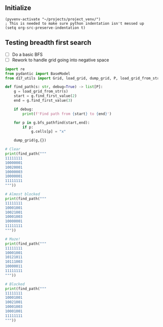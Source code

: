** Initialize 
#+BEGIN_SRC elisp
  (pyvenv-activate "~/projects/project_venv/")
  ; This is needed to make sure python indentation isn't messed up
  (setq org-src-preserve-indentation t)
#+END_SRC

#+RESULTS:
: t

** Testing breadth first search

- [ ] Do a basic BFS
- [ ] Rework to handle grid going into negative space
  
#+BEGIN_SRC python :results output
import re
from pydantic import BaseModel
from d17_utils import Grid, load_grid, dump_grid, P, load_grid_from_str

def find_path(s: str, debug=True) -> list[P]:
    g = load_grid_from_str(s)
    start = g.find_first_value(2)
    end = g.find_first_value(3)

    if debug:
        print(f'Find path from {start} to {end}')

    for p in g.bfs_pathfind(start,end):
        if p:
            g.cells[p] = "x"

    dump_grid(g,{})

# Clear
print(find_path("""
11111111
10000001
10020001
10000003
10000001
11111111
"""))

# Almost blocked
print(find_path("""
11111111
10001001
10021001
10001003
10000001
11111111
"""))

# Maze!
print(find_path("""
11111111
10001001
10121011
10111003
10000011
11111111
"""))

# Blocked
print(find_path("""
11111111
10001001
10021001
10001003
10001001
11111111
"""))


#+END_SRC

#+RESULTS:
#+begin_example
Find path from x=3 y=2 to x=7 y=3
11111111
10000001
100x0001
100xxxx3
10000001
11111111

None
Find path from x=3 y=2 to x=7 y=3
11111111
10001001
100x1001
100x1xx3
100xxx01
11111111

None
Find path from x=3 y=2 to x=7 y=3
11111111
1xxx1001
1x1x1011
1x111xx3
1xxxxx11
11111111

None
Find path from x=3 y=2 to x=7 y=3
11111111
10001001
10021001
10001003
10001001
11111111

None
#+end_example
